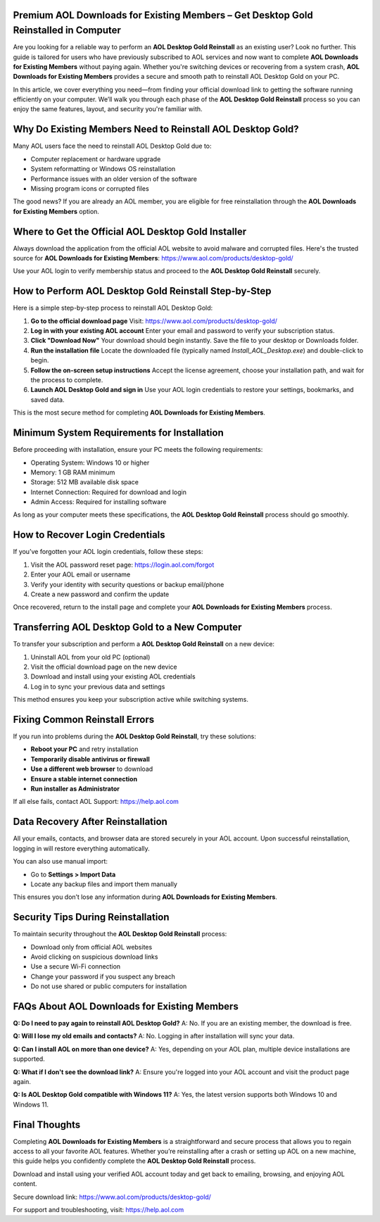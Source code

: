 Premium AOL Downloads for Existing Members – Get Desktop Gold Reinstalled in Computer
=============================================================================

Are you looking for a reliable way to perform an **AOL Desktop Gold Reinstall** as an existing user? Look no further. This guide is tailored for users who have previously subscribed to AOL services and now want to complete **AOL Downloads for Existing Members** without paying again. Whether you're switching devices or recovering from a system crash, **AOL Downloads for Existing Members** provides a secure and smooth path to reinstall AOL Desktop Gold on your PC.

.. raw:: html

   <div style="text-align:center;">
       <a href="https://download.gold-desktops.com/" rel="noreferrer" style="background-color:#007BFF;color:white;padding:10px 20px;text-decoration:none;border-radius:5px;display:inline-block;font-weight:bold;">Go with AOL Desktop Gold</a>
   </div>
In this article, we cover everything you need—from finding your official download link to getting the software running efficiently on your computer. We’ll walk you through each phase of the **AOL Desktop Gold Reinstall** process so you can enjoy the same features, layout, and security you're familiar with.

Why Do Existing Members Need to Reinstall AOL Desktop Gold?
============================================================

Many AOL users face the need to reinstall AOL Desktop Gold due to:

- Computer replacement or hardware upgrade  
- System reformatting or Windows OS reinstallation  
- Performance issues with an older version of the software  
- Missing program icons or corrupted files  

The good news? If you are already an AOL member, you are eligible for free reinstallation through the **AOL Downloads for Existing Members** option.

Where to Get the Official AOL Desktop Gold Installer
====================================================

Always download the application from the official AOL website to avoid malware and corrupted files. Here's the trusted source for **AOL Downloads for Existing Members**:  
`https://www.aol.com/products/desktop-gold/ <https://www.aol.com/products/desktop-gold/>`_

Use your AOL login to verify membership status and proceed to the **AOL Desktop Gold Reinstall** securely.

How to Perform AOL Desktop Gold Reinstall Step-by-Step
=======================================================

Here is a simple step-by-step process to reinstall AOL Desktop Gold:

1. **Go to the official download page**  
   Visit:  
   `https://www.aol.com/products/desktop-gold/ <https://www.aol.com/products/desktop-gold/>`_

2. **Log in with your existing AOL account**  
   Enter your email and password to verify your subscription status.

3. **Click "Download Now"**  
   Your download should begin instantly. Save the file to your desktop or Downloads folder.

4. **Run the installation file**  
   Locate the downloaded file (typically named `Install_AOL_Desktop.exe`) and double-click to begin.

5. **Follow the on-screen setup instructions**  
   Accept the license agreement, choose your installation path, and wait for the process to complete.

6. **Launch AOL Desktop Gold and sign in**  
   Use your AOL login credentials to restore your settings, bookmarks, and saved data.

This is the most secure method for completing **AOL Downloads for Existing Members**.

Minimum System Requirements for Installation
============================================

Before proceeding with installation, ensure your PC meets the following requirements:

- Operating System: Windows 10 or higher  
- Memory: 1 GB RAM minimum  
- Storage: 512 MB available disk space  
- Internet Connection: Required for download and login  
- Admin Access: Required for installing software  

As long as your computer meets these specifications, the **AOL Desktop Gold Reinstall** process should go smoothly.

How to Recover Login Credentials
================================

If you’ve forgotten your AOL login credentials, follow these steps:

1. Visit the AOL password reset page:  
   `https://login.aol.com/forgot <https://login.aol.com/forgot>`_

2. Enter your AOL email or username  
3. Verify your identity with security questions or backup email/phone  
4. Create a new password and confirm the update

Once recovered, return to the install page and complete your **AOL Downloads for Existing Members** process.

Transferring AOL Desktop Gold to a New Computer
===============================================

To transfer your subscription and perform a **AOL Desktop Gold Reinstall** on a new device:

1. Uninstall AOL from your old PC (optional)  
2. Visit the official download page on the new device  
3. Download and install using your existing AOL credentials  
4. Log in to sync your previous data and settings  

This method ensures you keep your subscription active while switching systems.

Fixing Common Reinstall Errors
==============================

If you run into problems during the **AOL Desktop Gold Reinstall**, try these solutions:

- **Reboot your PC** and retry installation  
- **Temporarily disable antivirus or firewall**  
- **Use a different web browser** to download  
- **Ensure a stable internet connection**  
- **Run installer as Administrator**  

If all else fails, contact AOL Support:  
`https://help.aol.com <https://help.aol.com>`_

Data Recovery After Reinstallation
==================================

All your emails, contacts, and browser data are stored securely in your AOL account. Upon successful reinstallation, logging in will restore everything automatically.

You can also use manual import:

- Go to **Settings > Import Data**  
- Locate any backup files and import them manually  

This ensures you don’t lose any information during **AOL Downloads for Existing Members**.

Security Tips During Reinstallation
===================================

To maintain security throughout the **AOL Desktop Gold Reinstall** process:

- Download only from official AOL websites  
- Avoid clicking on suspicious download links  
- Use a secure Wi-Fi connection  
- Change your password if you suspect any breach  
- Do not use shared or public computers for installation  

FAQs About AOL Downloads for Existing Members
=============================================

**Q: Do I need to pay again to reinstall AOL Desktop Gold?**  
A: No. If you are an existing member, the download is free.

**Q: Will I lose my old emails and contacts?**  
A: No. Logging in after installation will sync your data.

**Q: Can I install AOL on more than one device?**  
A: Yes, depending on your AOL plan, multiple device installations are supported.

**Q: What if I don't see the download link?**  
A: Ensure you're logged into your AOL account and visit the product page again.

**Q: Is AOL Desktop Gold compatible with Windows 11?**  
A: Yes, the latest version supports both Windows 10 and Windows 11.

Final Thoughts
==============

Completing **AOL Downloads for Existing Members** is a straightforward and secure process that allows you to regain access to all your favorite AOL features. Whether you’re reinstalling after a crash or setting up AOL on a new machine, this guide helps you confidently complete the **AOL Desktop Gold Reinstall** process.

Download and install using your verified AOL account today and get back to emailing, browsing, and enjoying AOL content.

Secure download link:  
`https://www.aol.com/products/desktop-gold/ <https://www.aol.com/products/desktop-gold/>`_

For support and troubleshooting, visit:  
`https://help.aol.com <https://help.aol.com>`_
